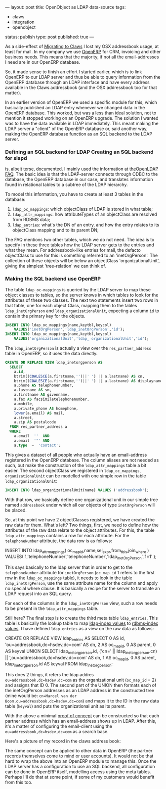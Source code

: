 ---
layout: post
title: OpenObject as LDAP data-source
tags:
- claws
- integration
- openobject
status: publish
type: post
published: true
---

As a side-effect of [[http://mrblog.nl/2009/09/18/a-weeks-worth-of-claws-mail-on-osx.html][Migrating to Claws]] I lost my OSX
addressbook usage, at least for mail. In my company we use
[[http://openerp.com][OpenERP]] for CRM, invoicing and other business needs. This
means that the majority, if not all the email-addresses I need are in
our OpenERP database.

So, it made sense to finish an effort I started earlier, which is to
link OpenERP to our LDAP server and thus be able to query information
from the OpenERP database through an LDAP interface and have every
address available in the Claws addressbook (and the OSX addressbook
too for that matter).

In an earlier version of OpenERP we used a specific module for this,
which basically published an LDAP entry whenever we changed data in
the OpenERP database. This worked, but was a less than ideal solution,
not to mention it stopped working on an OpenERP upgrade. The solution
I wanted was to have the data available in LDAP immediately. This
meant making the LDAP server a "client" of the OpenERP database or,
said another way, making the OpenERP database function as an SQL
backend to the LDAP server.

*** Defining an SQL backend for LDAP Creating an SQL backend for slapd
is, albeit terse, documented. I mainly used the information at
[[http://www.openldap.org/faq/data/cache/978.html][theOpenLDAP FAQ]]. The basic idea is that the LDAP-server connects
through ODBC to the database, the OpenERP database in our case, and
translates information found in relational tables to a subtree of the
LDAP hierarchy.

To model this information, you have to create at least 3 tables in the database:

1. =ldap_oc_mappings=: which objectClass of LDAP is stored in what
   table;
2. =ldap_attr_mappings=: how attributeTypes of an objectClass are
   resolved from RDBMS data;
3. =ldap_entries=: what's the DN of an entry, and how the entry relates
   to its objectClass mapping and to its parent DN;

The FAQ mentions two other tables, which we do not need. The idea is
to specify in these three tables how the LDAP server gets to the
entries and what they mean. For addressbook-like entries for mail, the
defacto objectClass to use for this is something referred to an
'inetOrgPerson'. The collection of these objects will be below an
objectClass 'organizationalUnit', giving the simplest 'tree-relation'
we can think of.

*** Making the SQL backend use OpenERP
The table =ldap_oc-mappings= is queried by the LDAP server to map these
object classes to tables, so the server knows in which tables to look
for the attributes of these two classes. The next two statements
insert two rows in that table, one for each object Class, mapping them
to the tables =ldap_inetOrgPerson= and =ldap_organizationalUnit=,
expecting a column =id= to contain the primary key for the objects.

#+BEGIN_SRC sql
    INSERT INTO ldap_oc_mappings(name,keytbl,keycol)
		VALUES('inetOrgPerson','ldap_inetOrgPerson','id');
    INSERT INTO ldap_oc_mappings(name,keytbl,keycol)
		VALUES('organizationalUnit','ldap_ organizationalUnit','id');
#+END_SRC

The =ldap_inetOrgPerson= is actually a view over the =res_partner_address=
table in OpenERP, so it uses the data directly.

#+BEGIN_SRC sql
    CREATE OR REPLACE VIEW ldap_inetorgperson AS
      SELECT
        a.id,
        btrim((COALESCE(a.firstname,'')||' ') || a.lastname) AS cn,
        btrim((COALESCE(a.firstname,'')||' ') || a.lastname) AS displayname,
        a.phone AS telephonenumber,
        a.lastname AS sn,
        a.firstname AS givenname,
        a.fax AS facsimiletelephonenumber,
        a.mobile,
        a.private_phone AS homephone,
        lower(a.email) AS mail,
        a.street,
        a.zip AS postalcode
      FROM res_partner_address a
      WHERE
        a.email  ''  AND
        a.email  '"' AND
        a.type  =  'contact';
#+END_SRC

This gives a dataset of all people who actually have an email-address
registered in the OpenERP database. The column aliases are not needed
as such, but make the construction of the =ldap_attr_mappings= table a
bit easier. The second objectClass we registered in =ldap_oc_mappings=,
=organizationalUnit= can be modelled with one simple row in the table
=ldap_organizationalUnit=:

#+BEGIN_SRC sql
    INSERT INTO ldap_organizationalUnit(name) VALUES ('addressbook');
#+END_SRC

With that row, we basically define one organizational unit in our
simple tree named =addressbook= under which all our objects of type
=inetOrgPerson= will be placed.

So, at this point we have 2 objectClasses registered, we have created
the raw data for them. What's left? Two things, first, we need to
define how the attributes of the raw data relate to the object
attributes. For this, the table =ldap_attr_mappings= contains a row for
each attribute. For the =telephoneNumber= attribute, the data row is as
follows:

#+BEGIN_SRC sql
    INSERT INTO ldap_attr_mappings(
			oc_map_id,name,sel_expr,from_tbls,join_where
		)
    VALUES(
		1,'telephoneNumber','telephoneNumber','ldap_inetOrgPerson','1=1'
	);
#+END_SQL


This says basically to the ldap server that in order to get to the
=telephoneNumber= attribute for =inetOrgPerson= (=oc_map_id= 1 refers to the
first row in the =ldap_oc_mappings= table), it needs to look in the
table =ldap_inetOrgPerson=, use the same attribute name for the column
and apply no special where clause. It is basically a recipe for the
server to translate an LDAP request into an SQL query.

For each of the columns in the =ldap_inetOrgPerson= view, such a row
needs to be present in the =ldap_attr_mappings= table.

Still here? The final step is to create the third meta table
=ldap_entries=. This table is basically the lookup table to map
_ldap-index values_ to _rdbms-index values_.  I have defined =ldap_entries=
as a view on the raw data as follows:

#+BEGIN_SRC sql
     CREATE OR REPLACE VIEW ldap_entries AS
	   SELECT
         0 AS id,
		 'ou=addressbook,dc=hsdev,dc=com' AS dn,
		 2 AS oc_map_id,
		 0 AS parent,
		 0 AS keyval
        UNION
       SELECT
		 ldap_inetorgperson.id,
		 ('cn=' || ldap_inetorgperson.cn) ||
		 ',ou=addressbook,dc=hsdev,dc=com' AS dn,
		 1 AS oc_map_id,
		 0 AS parent,
		 ldap_inetorgperson.id AS keyval
	   FROM ldap_inetorgperson;
#+END_SQL

This does 2 things, it refers the ldap addres
=ou=addressbook,dc=hsdev,dc=com= as the organizational unit (=oc_map_id=
= 2) and assigns that ID 0. The second part of the UNION then formats
each of the inetOrgPerson addresses as an LDAP address in the
constructed tree (mine would be: =cn=Marcel van der
Boom,ou=addressbook,dc=hsdev,dc=com=) and maps it to the ID in the raw
data table (=keyval=) and puts the organizational unit as its parent.

With the above a minimal _proof of concept_ can be constructed so that
each partner address which has an email-address shows up in
LDAP. After this, it's a matter of configuring the email-client using
the =ou=addressbook,dc=hsdev,dc=com= as a search base.

Here's a picture of my record in the claws address book:

[[http://mrblog.nl/files/2009/09/screen_011.png]]


The same concept can be applied to other data in OpenERP (the partner
records themselves come to mind or user accounts). It would not be
that hard to wrap the above into an OpenERP module to manage
this. Once the LDAP server has a configuration to use an SQL backend,
all configuration can be done in OpenERP itself, modelling access
using the meta tables. Perhaps I'll do that at some point, if some of
my customers would benefit from this too.
